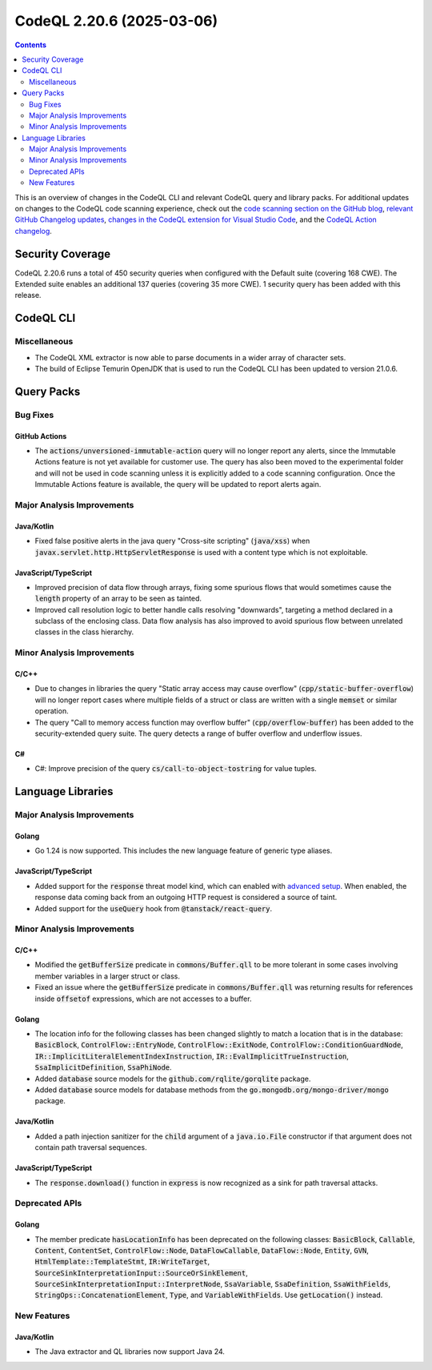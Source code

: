 .. _codeql-cli-2.20.6:

==========================
CodeQL 2.20.6 (2025-03-06)
==========================

.. contents:: Contents
   :depth: 2
   :local:
   :backlinks: none

This is an overview of changes in the CodeQL CLI and relevant CodeQL query and library packs. For additional updates on changes to the CodeQL code scanning experience, check out the `code scanning section on the GitHub blog <https://github.blog/tag/code-scanning/>`__, `relevant GitHub Changelog updates <https://github.blog/changelog/label/code-scanning/>`__, `changes in the CodeQL extension for Visual Studio Code <https://marketplace.visualstudio.com/items/GitHub.vscode-codeql/changelog>`__, and the `CodeQL Action changelog <https://github.com/github/codeql-action/blob/main/CHANGELOG.md>`__.

Security Coverage
-----------------

CodeQL 2.20.6 runs a total of 450 security queries when configured with the Default suite (covering 168 CWE). The Extended suite enables an additional 137 queries (covering 35 more CWE). 1 security query has been added with this release.

CodeQL CLI
----------

Miscellaneous
~~~~~~~~~~~~~

*   The CodeQL XML extractor is now able to parse documents in a wider array of character sets.
    
*   The build of Eclipse Temurin OpenJDK that is used to run the CodeQL CLI has been updated to version 21.0.6.

Query Packs
-----------

Bug Fixes
~~~~~~~~~

GitHub Actions
""""""""""""""

*   The :code:`actions/unversioned-immutable-action` query will no longer report any alerts, since the Immutable Actions feature is not yet available for customer use. The query has also been moved to the experimental folder and will not be used in code scanning unless it is explicitly added to a code scanning configuration. Once the Immutable Actions feature is available, the query will be updated to report alerts again.

Major Analysis Improvements
~~~~~~~~~~~~~~~~~~~~~~~~~~~

Java/Kotlin
"""""""""""

*   Fixed false positive alerts in the java query "Cross-site scripting" (:code:`java/xss`) when :code:`javax.servlet.http.HttpServletResponse` is used with a content type which is not exploitable.

JavaScript/TypeScript
"""""""""""""""""""""

*   Improved precision of data flow through arrays, fixing some spurious flows that would sometimes cause the :code:`length` property of an array to be seen as tainted.
*   Improved call resolution logic to better handle calls resolving "downwards", targeting a method declared in a subclass of the enclosing class. Data flow analysis has also improved to avoid spurious flow between unrelated classes in the class hierarchy.

Minor Analysis Improvements
~~~~~~~~~~~~~~~~~~~~~~~~~~~

C/C++
"""""

*   Due to changes in libraries the query "Static array access may cause overflow" (:code:`cpp/static-buffer-overflow`) will no longer report cases where multiple fields of a struct or class are written with a single :code:`memset` or similar operation.
*   The query "Call to memory access function may overflow buffer" (:code:`cpp/overflow-buffer`) has been added to the security-extended query suite. The query detects a range of buffer overflow and underflow issues.

C#
""

*   C#: Improve precision of the query :code:`cs/call-to-object-tostring` for value tuples.

Language Libraries
------------------

Major Analysis Improvements
~~~~~~~~~~~~~~~~~~~~~~~~~~~

Golang
""""""

*   Go 1.24 is now supported. This includes the new language feature of generic type aliases.

JavaScript/TypeScript
"""""""""""""""""""""

*   Added support for the :code:`response` threat model kind, which can enabled with `advanced setup <https://docs.github.com/en/code-security/code-scanning/creating-an-advanced-setup-for-code-scanning/customizing-your-advanced-setup-for-code-scanning#extending-codeql-coverage-with-threat-models>`__. When enabled, the response data coming back from an outgoing HTTP request is considered a source of taint.
*   Added support for the :code:`useQuery` hook from :code:`@tanstack/react-query`.

Minor Analysis Improvements
~~~~~~~~~~~~~~~~~~~~~~~~~~~

C/C++
"""""

*   Modified the :code:`getBufferSize` predicate in :code:`commons/Buffer.qll` to be more tolerant in some cases involving member variables in a larger struct or class.
*   Fixed an issue where the :code:`getBufferSize` predicate in :code:`commons/Buffer.qll` was returning results for references inside :code:`offsetof` expressions, which are not accesses to a buffer.

Golang
""""""

*   The location info for the following classes has been changed slightly to match a location that is in the database: :code:`BasicBlock`, :code:`ControlFlow::EntryNode`, :code:`ControlFlow::ExitNode`, :code:`ControlFlow::ConditionGuardNode`, :code:`IR::ImplicitLiteralElementIndexInstruction`, :code:`IR::EvalImplicitTrueInstruction`, :code:`SsaImplicitDefinition`, :code:`SsaPhiNode`.
*   Added :code:`database` source models for the :code:`github.com/rqlite/gorqlite` package.
*   Added :code:`database` source models for database methods from the :code:`go.mongodb.org/mongo-driver/mongo` package.

Java/Kotlin
"""""""""""

*   Added a path injection sanitizer for the :code:`child` argument of a :code:`java.io.File` constructor if that argument does not contain path traversal sequences.

JavaScript/TypeScript
"""""""""""""""""""""

*   The :code:`response.download()` function in :code:`express` is now recognized as a sink for path traversal attacks.

Deprecated APIs
~~~~~~~~~~~~~~~

Golang
""""""

*   The member predicate :code:`hasLocationInfo` has been deprecated on the following classes: :code:`BasicBlock`, :code:`Callable`, :code:`Content`, :code:`ContentSet`, :code:`ControlFlow::Node`, :code:`DataFlowCallable`, :code:`DataFlow::Node`, :code:`Entity`, :code:`GVN`, :code:`HtmlTemplate::TemplateStmt`, :code:`IR:WriteTarget`, :code:`SourceSinkInterpretationInput::SourceOrSinkElement`, :code:`SourceSinkInterpretationInput::InterpretNode`, :code:`SsaVariable`, :code:`SsaDefinition`, :code:`SsaWithFields`, :code:`StringOps::ConcatenationElement`, :code:`Type`, and :code:`VariableWithFields`. Use :code:`getLocation()` instead.

New Features
~~~~~~~~~~~~

Java/Kotlin
"""""""""""

*   The Java extractor and QL libraries now support Java 24.
